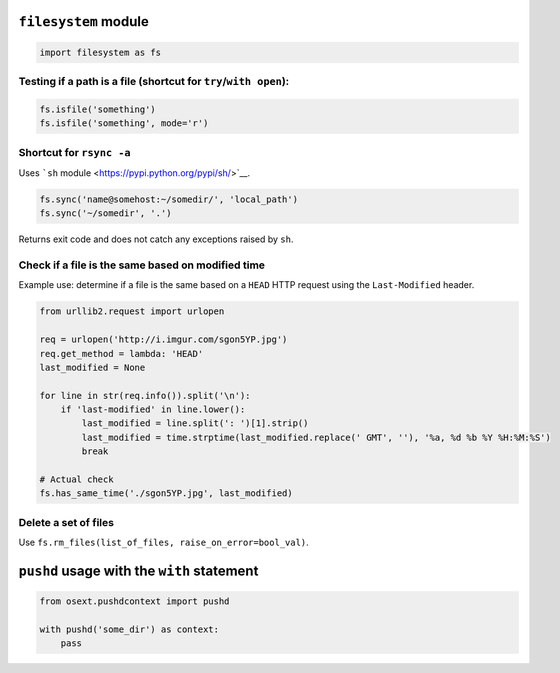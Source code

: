 ``filesystem`` module
=====================

.. code:: python

    import filesystem as fs

Testing if a path is a file (shortcut for ``try``/``with open``):
-----------------------------------------------------------------

.. code:: python

    fs.isfile('something')
    fs.isfile('something', mode='r')

Shortcut for ``rsync -a``
-------------------------

Uses ```sh`` module <https://pypi.python.org/pypi/sh/>`__.

.. code:: python

    fs.sync('name@somehost:~/somedir/', 'local_path')
    fs.sync('~/somedir', '.')

Returns exit code and does not catch any exceptions raised by ``sh``.

Check if a file is the same based on modified time
--------------------------------------------------

Example use: determine if a file is the same based on a ``HEAD`` HTTP
request using the ``Last-Modified`` header.

.. code:: python

    from urllib2.request import urlopen

    req = urlopen('http://i.imgur.com/sgon5YP.jpg')
    req.get_method = lambda: 'HEAD'
    last_modified = None

    for line in str(req.info()).split('\n'):
        if 'last-modified' in line.lower():
            last_modified = line.split(': ')[1].strip()
            last_modified = time.strptime(last_modified.replace(' GMT', ''), '%a, %d %b %Y %H:%M:%S')
            break

    # Actual check
    fs.has_same_time('./sgon5YP.jpg', last_modified)

Delete a set of files
---------------------

Use ``fs.rm_files(list_of_files, raise_on_error=bool_val)``.

``pushd`` usage with the ``with`` statement
===========================================

.. code:: python

    from osext.pushdcontext import pushd

    with pushd('some_dir') as context:
        pass

